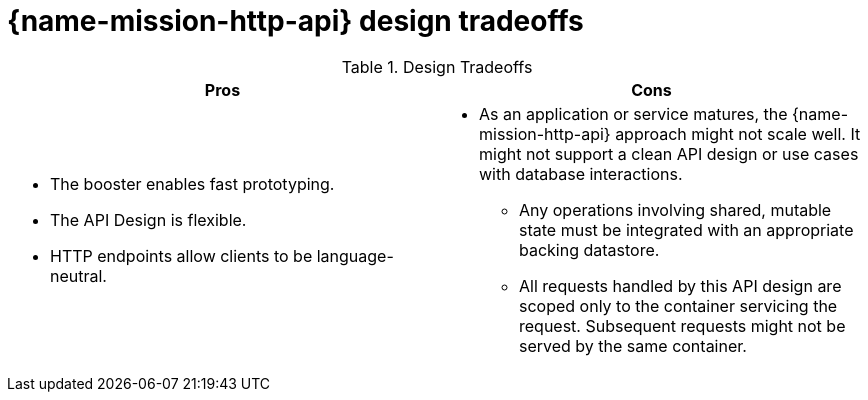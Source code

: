 [id='http-api-design-tradeoffs_{context}']

= {name-mission-http-api} design tradeoffs

.Design Tradeoffs
[width="100%",options="header"]
|====================================================================
|Pros           |Cons
a|
* The booster enables fast prototyping.
* The API Design is flexible.
* HTTP endpoints allow clients to be language-neutral.
a|
* As an application or service matures, the {name-mission-http-api} approach might not scale well. It might not
support a clean API design or use cases with database interactions.
** Any operations involving shared, mutable state must be integrated with an appropriate backing datastore.
** All requests handled by this API design are scoped only to the container servicing the request.
Subsequent requests might not be served by the same container.
|====================================================================
